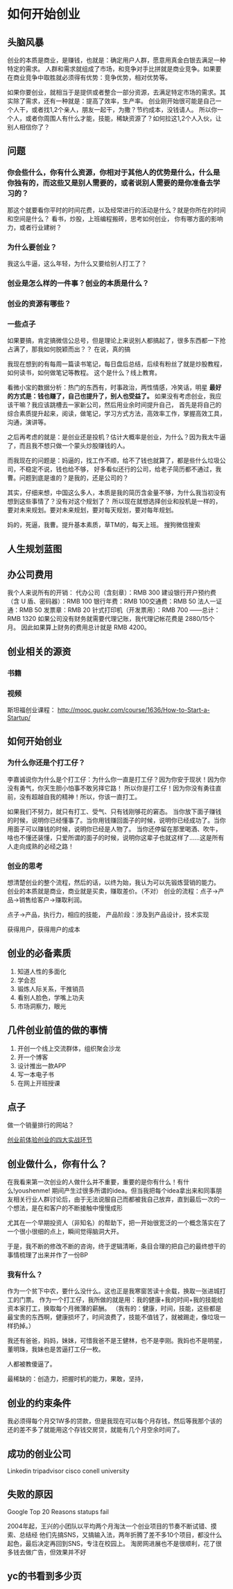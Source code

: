 * 如何开始创业
** 头脑风暴
   创业的本质是商业，是赚钱，也就是：确定用户人群，愿意用真金白银去满足一种特定的需求。
   人群和需求就组成了市场，和竞争对手比拼就是商业竞争。如果要在商业竞争中取胜就必须得有优势：竞争优势，相对优势等。

   如果你要创业，就相当于是提供或者整合一部分资源，去满足特定市场的需求。其实除了需求，还有一种就是：提高了效率，生产率。
   创业刚开始很可能是自己一个人干，或者找1,2个亲人，朋友一起干，为撒？节约成本，没钱请人。
   所以你一个人，或者你周围人有什么才能，技能，稀缺资源了？如何拉这1,2个人入伙，让别人相信你了？

** 问题
*** 你会些什么，你有什么资源，你相对于其他人的优势是什么，什么是你独有的，而这些又是别人需要的，或者说别人需要的是你准备去学习的？
    那这个就要看你平时的时间花费，以及经常进行的活动是什么？就是你所在的时间和空间是什么？
    看书，炒股，上班编程搬砖，思考如何创业，
    你有哪方面的影响力，或者行业建树？

*** 为什么要创业？
    我这么牛逼，这么年轻，为什么又要给别人打工了？
*** 创业是怎么样的一件事？创业的本质是什么？

*** 创业的资源有哪些？
*** 一些点子
    如果要搞，肯定搞微信公总号，但是理论上来说别人都搞起了，很多东西都一下抢占满了，那我如何脱颖而出？？
    在说，真的搞

    我现在想到的有每周一篇读书笔记，每日盘后总结，后续有粉丝了就是炒股教程，如何读书，如何做笔记等教程。
    这个是什么？线上教育。

    看微小宝的数据分析：热门的东西有，时事政治，两性情感，冷笑话，明星
    *最好的方式是：钱也赚了，自己也提升了，别人也受益了。*
    如果没有考虑创业，我应该干嘛？我应该跳槽去一家新公司，然后用业余时间提升自己，
    首先是将自己的综合素质提升起来，阅读，做笔记，学习方式方法，高效率工作，掌握高效工具，沟通，演讲等。

    之后再考虑的就是：是创业还是投机？估计大概率是创业，为什么？因为我太牛逼了，而且我不想只做一个蒙头炒股赚钱的人。

    而我现在的问题是：妈逼的，找工作不顺，给不了钱也就算了，都是些什么垃圾公司，不稳定不说，钱也给不够，
    好多看似还行的公司，给老子简历都不通过，我曹。问题到底是谁的？是我的，还是公司的？

    其实，仔细来想，中国这么多人，本质是我的简历含金量不够，为什么我当初没有想到这些事情了？没有对这个规划了？
    所以现在就想选择创业和投机是一样的，要对未来规划。要对未来规划，要对每天规划，要对每年规划。

    妈的，死逼，我曹。提升基本素质，草TM的，每天上班。
    搜狗微信搜索
** 人生规划蓝图

** 办公司费用
   我个人来说所有的开销：
   代办公司（含刻章）：RMB 300
   建设银行开户预约费（含 U 盾、密码器）：RMB 100
   银行年费：RMB 100交通费：RMB 50
   法人一证通：RMB 50
   发票章：RMB 20
   针式打印机（开发票用）：RMB 700
   ------总计：RMB 1320
   如果公司没有财务就需要代理记账，我代理记帐花费是 2880/15个月。
   因此如果算上财务的费用总计就是 RMB 4200。
** 创业相关的源资
*** 书籍

*** 视频
    斯坦福创业课程：
    http://mooc.guokr.com/course/1636/How-to-Start-a-Startup/
** 如何开始创业
*** 为什么你还是个打工仔？
   李嘉诚说你为什么是个打工仔：为什么你一直是打工仔？因为你安于现状！因为你没有勇气，你天生胆小怕事不敢另择它路！
   所以你是打工仔！因为你没有勇往直前，没有超越自我的精神！所以，你该一直打工。

   如果我们不努力，就只有打工、受气、只有钱刚够花的窘态。
   当你放下面子赚钱的时候，说明你已经懂事了。当你用钱赚回面子的时候，说明你已经成功了。当你用面子可以赚钱的时候，说明你已经是人物了。
   当你还停留在那里喝酒、吹牛，啥也不懂还装懂，只爱所谓的面子的时候，说明你这辈子也就这样了……这是所有人走向成熟的必经之路！
*** 创业的思考
   想清楚创业的整个流程，然后的话，以终为始，我认为可以先锻炼营销的能力。
   创业的本质就是商业，商业就是买卖，赚取差价。（不对）
   创业的流程：点子->产品->销售给客户->赚取利润。

   点子->产品，执行力，相应的技能，
   产品阶段：涉及到产品设计，技术实现

   获得用户，获得用户的成本
** 创业的必备素质
   1. 知道人性的多面化
   2. 学会忍
   3. 锻炼人际关系，干推销员
   4. 看别人脸色，学嘴上功夫
   5. 市场洞察力，眼光

** 几件创业前值的做的事情
   1.  开创一个线上交流群体，组织聚会沙龙
   2.  开一个博客
   3.  设计推出一款APP
   4.  写一本电子书
   5.  在网上开班授课
** 点子
   做一个销量排行的网站？

   [[http://www.58cyjm.com/html/view/32194.shtml][创业前体验创业的四大实战环节]]

** 创业做什么，你有什么？
    在我看来第一次创业的人做什么并不重要，重要的是你有什么！有什么!youshenme!
     期间产生过很多所谓的idea。但当我把每个idea拿出来和同事朋友相关行业人群讨论后，由于无法说服自己而都被我自己放弃，直到最后一次的一个想法，是在和客户的不断接触中慢慢成形

     尤其在一个早期投资人（非知名）的帮助下，把一开始很宽泛的一个概念落实在了一个很小很细的点上，瞬间觉得脑洞大开。

     于是，我不断的修改不断的咨询，终于逻辑清晰，条目合理的把自己的最终想干的事情梳理了出来并作了一份BP
*** 我有什么？
    作为一个贫下中农，要什么没什么。这也正是我寒窗苦读十余载，换取一张进城打工的门票。
    作为一个打工仔，我所做的就是用：我的健康+我的时间+我的技能给资本家打工，换取每个月微薄的薪酬。
    （我有的：健康，时间，技能，这些都是最宝贵的东西啊，健康损坏了，时间浪费了，技能不值钱了，就被踢走，像垃圾一样扔掉。）

    我还有爸爸，妈妈，妹妹，可惜我爸不是王健林，也不是李刚。我妈也不是明星，董明珠，我妹也是苦逼打工仔一枚。


    人都被教傻逼了。

    最稀缺的：创造力，把握时机的能力，果敢，坚持，
** 创业的约束条件
   我必须得每个月交1W多的贷款，但是我现在可以每个月存钱，然后等我那个该的还的差不多了就能用这个存钱交房贷，就能有几个月空余时间了。
** 成功的创业公司
   Linkedin
   tripadvisor
   cisco
   conell university
** 失败的原因
   Google Top 20 Reasons statups fail

2004年起，王兴的小团队以平均两个月淘汰一个创业项目的节奏不断试错、摸索、总结经
他们先搞SNS，又搞输入法，两年折腾了差不多10个项目，都没什么起色，最后决定再回到SNS，专注在校园上。
淘房网进展也不是很顺利，花了很多钱去做广告，但效果并不好
** yc的书看到多少页
